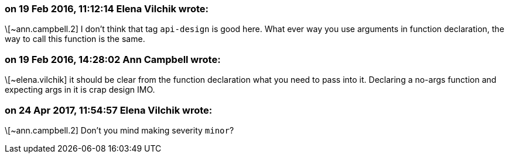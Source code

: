=== on 19 Feb 2016, 11:12:14 Elena Vilchik wrote:
\[~ann.campbell.2] I don't think that tag ``++api-design++`` is good here. What ever way you use arguments in function declaration, the way to call this function is the same. 

=== on 19 Feb 2016, 14:28:02 Ann Campbell wrote:
\[~elena.vilchik] it should be clear from the function declaration what you need to pass into it. Declaring a no-args function and expecting args in it is crap design IMO.

=== on 24 Apr 2017, 11:54:57 Elena Vilchik wrote:
\[~ann.campbell.2] Don't you mind making severity ``++minor++``?

